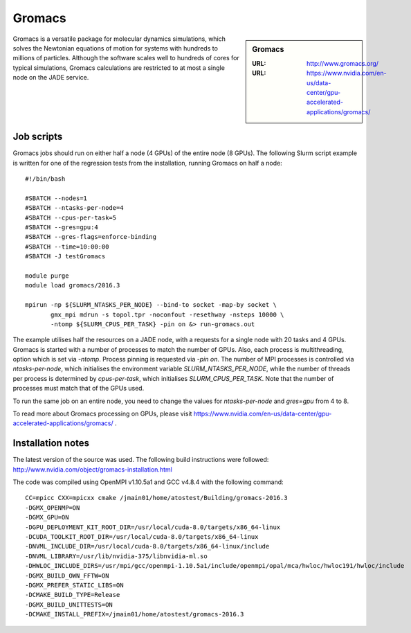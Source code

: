 .. _gromacs:

Gromacs
=======

.. sidebar:: Gromacs

  :URL: http://www.gromacs.org/
  :URL: https://www.nvidia.com/en-us/data-center/gpu-accelerated-applications/gromacs/


Gromacs is a versatile package for molecular dynamics simulations, which solves the Newtonian equations of motion for systems with hundreds to millions of particles.  Although the software scales well to hundreds of cores for typical simulations, Gromacs calculations are restricted to at most a single node on the JADE service.

Job scripts
-----------

Gromacs jobs should run on either half a node (4 GPUs) of the entire node (8 GPUs).  The following Slurm script example is written for one of the regression tests from the installation, running Gromacs on half a node:

::

   #!/bin/bash

   #SBATCH --nodes=1
   #SBATCH --ntasks-per-node=4
   #SBATCH --cpus-per-task=5
   #SBATCH --gres=gpu:4
   #SBATCH --gres-flags=enforce-binding
   #SBATCH --time=10:00:00
   #SBATCH -J testGromacs

   module purge
   module load gromacs/2016.3

   mpirun -np ${SLURM_NTASKS_PER_NODE} --bind-to socket -map-by socket \
          gmx_mpi mdrun -s topol.tpr -noconfout -resethway -nsteps 10000 \
	  -ntomp ${SLURM_CPUS_PER_TASK} -pin on &> run-gromacs.out


The example utilises half the resources on a JADE node, with a requests for a single node with 20 tasks and 4 GPUs.  Gromacs is started with a number of processes to match the number of GPUs.  Also, each process is multithreading, option which is set via `-ntomp`.  Process pinning is requested via `-pin on`.  The number of MPI processes is controlled via `ntasks-per-node`, which initialises the environment variable `SLURM_NTASKS_PER_NODE`, while the number of threads per process is determined by `cpus-per-task`, which initialises `SLURM_CPUS_PER_TASK`.  Note that the number of processes must match that of the GPUs used.

To run the same job on an entire node, you need to change the values for `ntasks-per-node` and `gres=gpu` from 4 to 8.

To read more about Gromacs processing on GPUs, please visit https://www.nvidia.com/en-us/data-center/gpu-accelerated-applications/gromacs/ .


Installation notes
------------------

The latest version of the source was used. The following build instructions were followed: http://www.nvidia.com/object/gromacs-installation.html

The code was compiled using OpenMPI v1.10.5a1 and GCC v4.8.4 with the following command:

::

    CC=mpicc CXX=mpicxx cmake /jmain01/home/atostest/Building/gromacs-2016.3
    -DGMX_OPENMP=ON
    -DGMX_GPU=ON
    -DGPU_DEPLOYMENT_KIT_ROOT_DIR=/usr/local/cuda-8.0/targets/x86_64-linux
    -DCUDA_TOOLKIT_ROOT_DIR=/usr/local/cuda-8.0/targets/x86_64-linux
    -DNVML_INCLUDE_DIR=/usr/local/cuda-8.0/targets/x86_64-linux/include
    -DNVML_LIBRARY=/usr/lib/nvidia-375/libnvidia-ml.so
    -DHWLOC_INCLUDE_DIRS=/usr/mpi/gcc/openmpi-1.10.5a1/include/openmpi/opal/mca/hwloc/hwloc191/hwloc/include
    -DGMX_BUILD_OWN_FFTW=ON
    -DGMX_PREFER_STATIC_LIBS=ON
    -DCMAKE_BUILD_TYPE=Release
    -DGMX_BUILD_UNITTESTS=ON
    -DCMAKE_INSTALL_PREFIX=/jmain01/home/atostest/gromacs-2016.3
